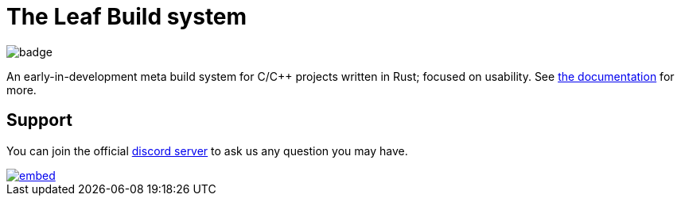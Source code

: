 = The Leaf Build system

image::https://github.com/leafbuild/leafbuild/workflows/Build-Rust/badge.svg[]

An early-in-development meta build system for C/C++ projects written in Rust;
focused on usability. See https://leafbuild.github.io/leafbuild[the documentation]
for more.

== Support

You can join the official https://discord.gg/KF45NYK[discord server] to ask us
any question you may have.

image::https://discord.com/api/guilds/736172943759114250/embed.png?style=banner3[link="https://discord.gg/KF45NYK"]